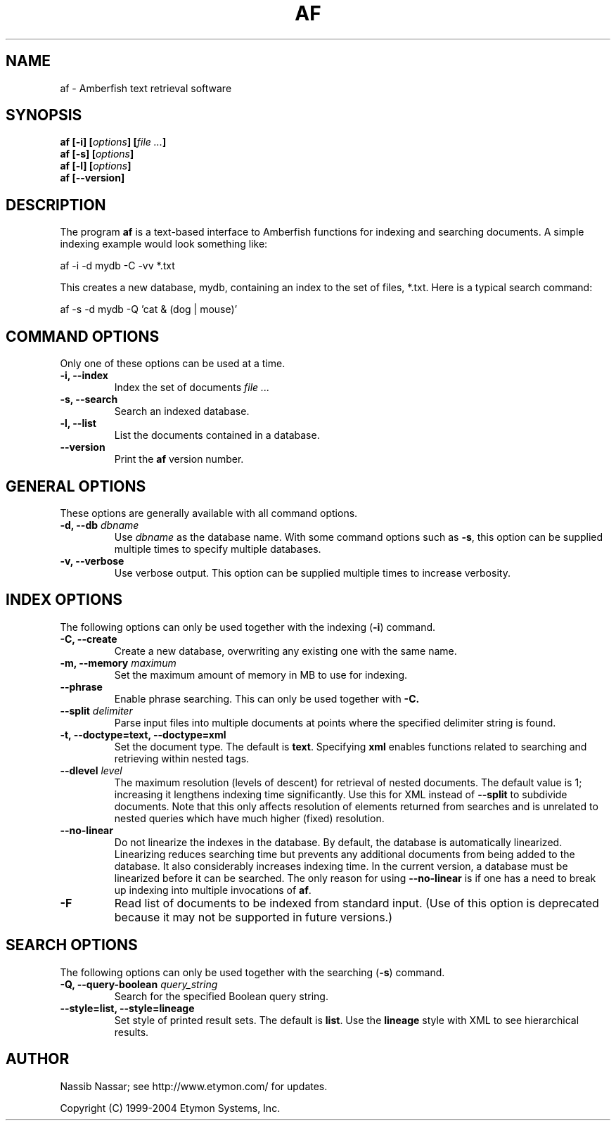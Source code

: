 .TH AF 1 "" "" "Amberfish"

.SH NAME

af \- Amberfish text retrieval software

.SH SYNOPSIS

.B af
.B [-i]
.BI [ options ]
.BI [ file
.IB ... ]
.br
.B af
.B [-s]
.BI [ options ]
.br
.B af
.B [-l]
.BI [ options ]
.br
.B af
.B [--version]

.SH DESCRIPTION

The program
.B af
is a text-based interface to Amberfish functions for indexing and
searching documents.  A simple indexing example would look something
like:

af -i -d mydb -C -vv *.txt

This creates a new database, mydb, containing an index to the set of
files, *.txt.  Here is a typical search command:

af -s -d mydb -Q 'cat & (dog | mouse)'

.SH COMMAND OPTIONS

Only one of these options can be used at a time.

.TP
.B -i, --index
Index the set of documents
.I file ...

.TP
.B -s, --search
Search an indexed database.

.TP
.B -l, --list
List the documents contained in a database.

.TP
.B --version
Print the
.B af
version number.

.SH GENERAL OPTIONS

These options are generally available with all command options.

.TP
.BI "-d, --db " dbname
Use
.I dbname
as the database name.  With some command options such as
.BR -s ,
this option can be supplied multiple times to specify multiple
databases.

.TP
.B -v, --verbose
Use verbose output.  This option can be supplied multiple times to
increase verbosity.

.SH INDEX OPTIONS

The following options can only be used together with the indexing
.RB ( -i )
command.

.TP
.B -C, --create
Create a new database, overwriting any existing one with the same
name.

.TP
.BI "-m, --memory " maximum
Set the maximum amount of memory in MB to use for indexing.

.TP
.B --phrase
Enable phrase searching.  This can only be used together with
.BR -C.

.TP
.BI "--split " delimiter
Parse input files into multiple documents at points where the
specified delimiter string is found.

.TP
.B -t, --doctype=text, --doctype=xml
Set the document type.  The default is
.BR text .
Specifying
.B xml
enables functions related to searching and retrieving within nested
tags.

.TP
.BI "--dlevel " level
The maximum resolution (levels of descent) for retrieval of nested
documents.  The default value is 1; increasing it lengthens indexing
time significantly.  Use this for XML instead of
.B --split
to subdivide documents.  Note that this only affects resolution of
elements returned from searches and is unrelated to nested queries
which have much higher (fixed) resolution.

.TP
.B --no-linear
Do not linearize the indexes in the database.  By default, the
database is automatically linearized.  Linearizing reduces searching
time but prevents any additional documents from being added to the
database.  It also considerably increases indexing time.  In the
current version, a database must be linearized before it can be
searched.  The only reason for using
.B --no-linear
is if one has a need to break up indexing into multiple invocations of
.BR af .

.TP
.B -F
Read list of documents to be indexed from standard input.  (Use of
this option is deprecated because it may not be supported in future
versions.)

.SH SEARCH OPTIONS

The following options can only be used together with the searching
.RB ( -s )
command.

.TP
.BI "-Q, --query-boolean " query_string
Search for the specified Boolean query string.

.TP
.B --style=list, --style=lineage
Set style of printed result sets.  The default is
.BR list .
Use the
.B lineage
style with XML to see hierarchical results.

.SH AUTHOR

Nassib Nassar; see http://www.etymon.com/ for updates.

Copyright (C) 1999-2004 Etymon Systems, Inc.
